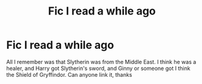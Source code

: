 #+TITLE: Fic I read a while ago

* Fic I read a while ago
:PROPERTIES:
:Author: largeEoodenBadger
:Score: 3
:DateUnix: 1575213996.0
:DateShort: 2019-Dec-01
:FlairText: What's That Fic?
:END:
All I remember was that Slytherin was from the Middle East. I think he was a healer, and Harry got Slytherin's sword, and Ginny or someone got I think the Shield of Gryffindor. Can anyone link it, thanks

